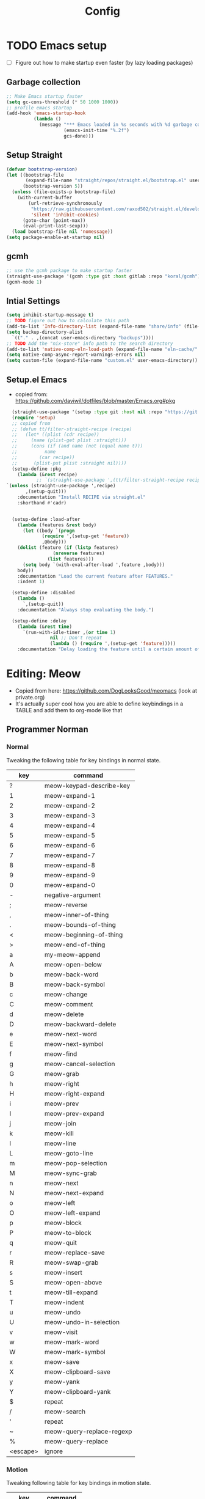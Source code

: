 
#+title: Config
#+PROPERTY: header-args:emacs-lisp :tangle yes :results silent
* TODO Emacs setup
- [ ] Figure out how to make startup even faster (by lazy loading packages)
** Garbage collection
#+begin_src emacs-lisp
;; Make Emacs startup faster
(setq gc-cons-threshold (* 50 1000 1000))
;; profile emacs startup
(add-hook 'emacs-startup-hook
          (lambda ()
            (message "*** Emacs loaded in %s seconds with %d garbage collections."
                     (emacs-init-time "%.2f")
                     gcs-done)))

#+end_src
** Setup Straight
#+begin_src emacs-lisp
(defvar bootstrap-version)
(let ((bootstrap-file
       (expand-file-name "straight/repos/straight.el/bootstrap.el" user-emacs-directory))
      (bootstrap-version 5))
  (unless (file-exists-p bootstrap-file)
    (with-current-buffer
        (url-retrieve-synchronously
         "https://raw.githubusercontent.com/raxod502/straight.el/develop/install.el"
         'silent 'inhibit-cookies)
      (goto-char (point-max))
      (eval-print-last-sexp)))
  (load bootstrap-file nil 'nomessage))
(setq package-enable-at-startup nil)

#+end_src

** gcmh
#+begin_src emacs-lisp
;; use the gcmh package to make startup faster
(straight-use-package '(gcmh :type git :host gitlab :repo "koral/gcmh"))
(gcmh-mode 1)
#+end_src
** Intial Settings
#+begin_src emacs-lisp
  (setq inhibit-startup-message t)
  ;; TODO figure out how to calculate this path
  (add-to-list 'Info-directory-list (expand-file-name "share/info" (file-name-directory (shell-command-to-string "printf %s \"$(dirname $(realpath $(which emacs)))\""))))
  (setq backup-directory-alist
	`(("." . ,(concat user-emacs-directory "backups"))))
  ;; TODO Add the "nix-store" info path to the search directory
  (add-to-list 'native-comp-eln-load-path (expand-file-name "eln-cache/" user-emacs-directory))
  (setq native-comp-async-report-warnings-errors nil)
  (setq custom-file (expand-file-name "custom.el" user-emacs-directory))
#+end_src

** Setup.el Emacs
- copied from: https://github.com/daviwil/dotfiles/blob/master/Emacs.org#pkg
#+begin_src emacs-lisp
  (straight-use-package '(setup :type git :host nil :repo "https://git.sr.ht/~pkal/setup"))
  (require 'setup)
  ;; copied from
  ;; (defun tt/filter-straight-recipe (recipe)
  ;;   (let* ((plist (cdr recipe))
  ;; 	 (name (plist-get plist :straight)))
  ;;     (cons (if (and name (not (equal name t)))
  ;; 	      name
  ;; 	    (car recipe))
  ;; 	  (plist-put plist :straight nil))))
  (setup-define :pkg
    (lambda (&rest recipe)
           ;; `(straight-use-package ',(tt/filter-straight-recipe recipe)))
`(unless (straight-use-package ',recipe)
       ,(setup-quit)))
    :documentation "Install RECIPE via straight.el"
    :shorthand #'cadr)


  (setup-define :load-after
    (lambda (features &rest body)
      (let ((body `(progn
		     (require ',(setup-get 'feature))
		     ,@body)))
	(dolist (feature (if (listp features)
			     (nreverse features)
			   (list features)))
	  (setq body `(with-eval-after-load ',feature ,body)))
	body))
    :documentation "Load the current feature after FEATURES."
    :indent 1)

  (setup-define :disabled
    (lambda ()
      `,(setup-quit))
    :documentation "Always stop evaluating the body.")

  (setup-define :delay
    (lambda (&rest time)
      `(run-with-idle-timer ,(or time 1)
			    nil ;; Don't repeat
			    (lambda () (require ',(setup-get 'feature)))))
    :documentation "Delay loading the feature until a certain amount of idle time has passed.")

	    #+end_src
* Editing: Meow
- Copied from here: https://github.com/DogLooksGood/meomacs (look at private.org)
- It's actually super cool how you are able to define keybindings in a TABLE and add them to org-mode like that
** Programmer Norman
*** Normal
Tweaking the following table for key bindings in normal state.

#+name: normal-keybindings
| key      | command                   |
|----------+---------------------------|
| ?        | meow-keypad-describe-key  |
| 1        | meow-expand-1             |
| 2        | meow-expand-2             |
| 3        | meow-expand-3             |
| 4        | meow-expand-4             |
| 5        | meow-expand-5             |
| 6        | meow-expand-6             |
| 7        | meow-expand-7             |
| 8        | meow-expand-8             |
| 9        | meow-expand-9             |
| 0        | meow-expand-0             |
| -        | negative-argument         |
| ;        | meow-reverse              |
| ,        | meow-inner-of-thing       |
| .        | meow-bounds-of-thing      |
| <        | meow-beginning-of-thing   |
| >        | meow-end-of-thing         |
| a        | my-meow-append            |
| A        | meow-open-below           |
| b        | meow-back-word            |
| B        | meow-back-symbol          |
| c        | meow-change               |
| C        | meow-comment              |
| d        | meow-delete               |
| D        | meow-backward-delete      |
| e        | meow-next-word            |
| E        | meow-next-symbol          |
| f        | meow-find                 |
| g        | meow-cancel-selection     |
| G        | meow-grab                 |
| h        | meow-right                |
| H        | meow-right-expand         |
| i        | meow-prev                 |
| I        | meow-prev-expand          |
| j        | meow-join                 |
| k        | meow-kill                 |
| l        | meow-line                 |
| L        | meow-goto-line            |
| m        | meow-pop-selection        |
| M        | meow-sync-grab            |
| n        | meow-next                 |
| N        | meow-next-expand          |
| o        | meow-left                 |
| O        | meow-left-expand          |
| p        | meow-block                |
| P        | meow-to-block             |
| q        | meow-quit                 |
| r        | meow-replace-save         |
| R        | meow-swap-grab            |
| s        | meow-insert               |
| S        | meow-open-above           |
| t        | meow-till-expand          |
| T        | meow-indent               |
| u        | meow-undo                 |
| U        | meow-undo-in-selection    |
| v        | meow-visit                |
| w        | meow-mark-word            |
| W        | meow-mark-symbol          |
| x        | meow-save                 |
| X        | meow-clipboard-save       |
| y        | meow-yank                 |
| Y        | meow-clipboard-yank       |
| $        | repeat                    |
| /        | meow-search               |
| '        | repeat                    |
| ~        | meow-query-replace-regexp |
| %        | meow-query-replace        |
| <escape> | ignore                    |

*** Motion

Tweaking following table for key bindings in motion state.

#+name: motion-keybindings
| key      | command   |
|----------+-----------|
| <escape> | ignore    |
| n        | meow-next |
| i        | meow-prev |
*** Leader

Tweaking following table for key bindings in leader keymap.

#+name: leader-keybindings
| key | command                 | description |
|-----+-------------------------+-------------|
| e   | dispatch: C-x C-e       |             |
| u   | meow-universal-argument |             |
| w w | other-window            |             |
| w v | split-window-right      |             |
| w s | split-window-below      |             |
| w o | delete-other-windows    |             |
| w d | delete-window           |             |
| b   | switch-to-buffer        |             |
| n   | dispatch: H-n           |             |
| i   | dspatch: H-i            |             |
** Meow Setup
- essentially, "parse-def" takes a list of lists with 2 elements, and
  turns them into cons cell. It also changes the second element if
  needed.
- =((1 select-window-1))= -> =((1 . select-window-1))=. This is because  define-key takes a cons cell, but the emacs org-mode table returns
  lists of lists
#+header: :var normal-keybindings=normal-keybindings :var motion-keybindings=motion-keybindings :var leader-keybindings=leader-keybindings
#+begin_src emacs-lisp 
  (setup (:pkg meow)
    ;; (:option
    ;;  meow-cheatsheet-layout meow-cheatsheet-layout-norman
    ;;  sentence-end-double-space 'nil)

    (defun my-meow-append ()
      (interactive)
      (unless (region-active-p) (forward-char 1))
      (if meow--temp-normal
	  (progn
	    (message "Quit temporary normal mode")
	    (meow--switch-state 'motion))
	(meow--direction-forward)
	(when (bound-and-true-p delete-selection-mode)
	  (meow--cancel-selection))
	(meow--switch-state 'insert)))
    (defun meow-setup ()
      (let ((parse-def (lambda (x)
			 (cons (format "%s" (car x))
			       (if (string-prefix-p "dispatch:" (cadr x))
				   (string-trim (substring (cadr x) 9))
				 (intern (cadr x)))))))
	;; "normal-keybindings" and the like are defined in org-tables
	(apply #'meow-normal-define-key (mapcar parse-def normal-keybindings))
	(apply #'meow-motion-overwrite-define-key (mapcar parse-def motion-keybindings))
	(apply #'meow-leader-define-key (mapcar parse-def leader-keybindings))))
    (require 'meow)
    (setq      meow-cheatsheet-layout meow-cheatsheet-layout-norman
	       sentence-end-double-space 'nil)


    (meow-setup)
    (meow-global-mode 1)
    )

  ;; (meow-global-mode 1)

#+end_src


* User Interface
#+begin_src emacs-lisp
  (scroll-bar-mode -1)        ; Disable visible scrollbar
  (tool-bar-mode -1)          ; Disable the toolbar
  (tooltip-mode -1)           ; Disable tooltips
  (set-fringe-mode 10)        ; Give some breathing room

  (menu-bar-mode -1)            ; Disable the menu bar

#+end_src


** Fonts 
#+begin_src emacs-lisp
  ;; TODO copy over the right font
  (set-face-attribute 'default nil
		      :font "Hasklug Nerd Font Mono"
		      :height 170)
#+end_src


** Themes
#+begin_src emacs-lisp
  (setup (:pkg doom-themes)
    (doom-themes-visual-bell-config)
    (doom-themes-org-config))
  (load-theme 'doom-one t)
  (setq custom-safe-themes t)
#+end_src


** Dashboard
#+begin_src emacs-lisp
  (setup (:pkg dashboard)
    (dashboard-setup-startup-hook)
    ;; ;; TODO only set this when I start in daemon!!
    (setq initial-buffer-choice (lambda () (get-buffer "*dashboard*"))))	  
#+end_src


** TODO Tab Bar
- https://systemcrafters.net/live-streams/december-17-2021/
- [ ] Make a new keymap for tab bar
#+begin_src emacs-lisp
  (setq tab-bar-new-tab-choice "*dashboard*")
  ;;(global-set-key (kbd "C-z") tab-bar-prefix-map)
#+end_src
** TODO Modeline
- Use telephone line instead
#+begin_src emacs-lisp
#+end_src
** TODO Popups with Popper
- if popper doesn't work, I might also want to look into: https://github.com/emacsorphanage/popwin
#+begin_src emacs-lisp
  (setup (:pkg popper)
    (:bind "C-*"    popper-toggle-latest
	   "M-*"    popper-cycle
	   "C-M-*"  popper-toggle-type)
    (setq popper-reference-buffers
	  '("\\*Messages\\*"
	    "Output\\*$"
	    "\\*Async Shell Command\\*"
	    help-mode
	    compilation-mode

	    "^\\*eshell.*\\*$" eshell-mode ;eshell as a popup
	    "^\\*shell.*\\*$"  shell-mode  ;shell as a popup
	    "^\\*term.*\\*$"   term-mode   ;term as a popup
	    "^\\*vterm.*\\*$"  vterm-mode  ;vterm as a popup
	    ))
    (popper-mode +1)
    (popper-echo-mode +1))                ; For echo area hints


#+end_src
* TODO Completion [0/2]
** TODO General completion
- [ ] Add  embark + consult for a more complete experience
#+begin_src emacs-lisp
  (setup (:pkg vertico )
    (vertico-mode))
  (setup (:pkg all-the-icons-completion)  (:with-hook marginalia-mode (:hook all-the-icons-completion-marginalia-setup)))
  (setup (:pkg marginalia)
    (:option
     marginalia-annotators '(marginalia-annotators-heavy marginalia-annotators-light nil))
    (marginalia-mode 1))
  (setup savehist
    (setq history-length 25)
    (savehist-mode 1))


  ;; TODO figure out how to configure
  (setup (:pkg orderless)
    (:option completion-styles '(orderless)
	     completion-category-defaults nil
	     completion-fcategory-overrides '((file (styles partial-completion))))
    (require 'orderless))

  (setup (:pkg embark)
    (:global
     "C-."  embark-act
     "M-."  embark-dwim
     "C-h B"  embark-bindings)
    (setq prefix-help-command #'embark-prefix-help-command))

  (setup (:pkg consult)
    ;; (require 'consult)
    (:global "C-s" consult-line
	     "C-c f f" find-file
	     "C-c f r" consult-recent-file)
    (:when-loaded
      (consult-customize consult-recent-file :preview-key (kbd "M-.")))
    )	 ;;"C-M-j" persp-switch-to-buffer*)

  ;; (:with-map minibuffer-local-map
  ;;   (:bind "C-r" consult-history))

#+end_src


** TODO Editor Completion
- [ ] I might want to disable autocomplete for certain modes(if I can figure out how to do it).
- [ ] Look into other extensions for corfu 
#+begin_src emacs-lisp
  (setup (:pkg corfu)
    ;; Optional customizations
    (:option
     corfu-cycle t                ;; Enable cycling for `corfu-next/previous'
     corfu-auto  t               ;; Enable auto completion
     corfu-separator ?\s          ;; Orderless field separator
     ;; (corfu-quit-at-boundary nil)   ;; Never quit at completion boundary
     ;; (corfu-quit-no-match nil)      ;; Never quit, even if there is no match
     ;; (corfu-preview-current nil)    ;; Disable current candidate preview
     ;; (corfu-preselect-first nil)    ;; Disable candidate preselection
     ;; (corfu-on-exact-match nil)     ;; Configure handling of exact matches
     ;; (corfu-echo-documentation nil) ;; Disable documentation in the echo area
     corfu-scroll-margin 5        ;; Use scroll margin
     )
    (:load-after cape

      ;; (:with-map corfu-map
      ;;   (:bind
      ;;    "TAB"  corfu-next
      ;;    [tab]  corfu-next
      ;;    "S-TAB"  corfu-previous
      ;;    [backtab]  corfu-previous))
      ;; add a list of corfu extensions
      (add-to-list 'load-path "~/.my-emacs.d/straight/build/corfu/extensions/")
      (require 'corfu-history)
      (require 'corfu-info)
      (require 'corfu-indexed)
      (corfu-global-mode)))


  (setup (:pkg kind-icon)
    (:load-after corfu
      (:option kind-icon-default-face 'corfu-default) ; to compute blended backgrounds correctly
      (require 'kind-icon)
      (add-to-list 'corfu-margin-formatters #'kind-icon-margin-formatter)))
  ;; icons for corfu
  ;; Add extensions
  (setup (:pkg cape)
    ;; (:load-after corfu)
    ;; TODO I might rebind these later

    ;; (:global "C-c p p"  completion-at-point ;; capf
    ;; 	 "C-c p t"  complete-tag       ;; etags
    ;; 	 "C-c p d"  cape-dabbrev        ;; or dabbrev-completion
    ;; 	 "C-c p f"  cape-file
    ;; 	 "C-c p k"  cape-keyword
    ;; 	 "C-c p s"  cape-symbol
    ;; 	 "C-c p a"  cape-abbrev
    ;; 	 "C-c p i"  cape-ispell
    ;; 	 "C-c p l"  cape-line
    ;; 	 "C-c p w"  cape-dict
    ;; 	 "C-c p \\" cape-tex
    ;; 	 "C-c p &"  cape-sgml
    ;; 	 "C-c p r"  cape-rfc1345)
    ;; Add `completion-at-point-functions', used by `completion-at-point'.
    ;; corfu needs cape to work, so I eagerly load it
    (require 'cape)
    (add-to-list 'completion-at-point-functions #'cape-file)
    (add-to-list 'completion-at-point-functions #'cape-tex)
    (add-to-list 'completion-at-point-functions #'cape-dabbrev)
    (add-to-list 'completion-at-point-functions #'cape-keyword)
    ;;(add-to-list 'completion-at-point-functions #'cape-sgml)
    ;;(add-to-list 'completion-at-point-functions #'cape-rfc1345)
    ;;(add-to-list 'completion-at-point-functions #'cape-abbrev)
    ;;(add-to-list 'completion-at-point-functions #'cape-ispell)
    ;;(add-to-list 'completion-at-point-functions #'cape-dict)
    ;;(add-to-list 'completion-at-point-functions #'cape-symbol)
    ;;(add-to-list 'completion-at-point-functions #'cape-line)
    )

  ;; Use dabbrev with Corfu!
  ;; A few more useful configurations...
  (setq completion-cycle-threshold 3)

  ;; Emacs 28: Hide commands in M-x which do not apply to the current mode.
  ;; Corfu commands are hidden, since they are not supposed to be used via M-x.
  (setq read-extended-command-predicate
	#'command-completion-default-include-p)

  ;;   ;; Enable indentation+completion using the TAB key.
  ;;   ;; `completion-at-point' is often bound to M-TAB.
  (setq tab-always-indent 'complete)
#+end_src


* TODO Org Mode
- [ ] Figure out how to improve my org-mode workflow (copy from other people). Also make my org-mode look better (maybe switchable themes).
- [ ] Try to split up the org-mode workflow into different functions and load/require it (to make it more readable)
- [ ] Rebind org direction keys to use home row to do M-LEFT, etc
#+begin_src emacs-lisp
  (setup (:pkg org :type built-in)
    (:also-load org-tempo)
    (:global "C-c a" org-agenda)
    ( :bind ;;"C-c a"  org-agenda
      "C-c x" org-capture
      "M-y"  org-metaleft
      "M-o"  org-metaright
      "M-n"  org-metadown
      "M-i"  org-metaup)
      (setq org-modules
	    '(org-crypt
	      org-habit
	      org-bookmark
	      org-eshell
	      org-irc))
      (setq org-directory "~/org/"
	    org-agenda-files '("~/org/gtd/inbox.org" "~/org/gtd/tickler.org" "~/org/gtd/gtd.org" "~/org/gtd/habits.org")
	    ;;org-re-reveal-root "/home/thanawat/reveal.js/"
	    org-export-with-toc nil
	    org-hide-emphasis-markers t
	    org-log-into-drawer t
	    org-log-done 'time
	    org-ellipsis " ▾"
	    org-export-with-section-numbers nil
	    )
      (setq org-agenda-window-setup 'current-window)

      (setcar (nthcdr 4 org-emphasis-regexp-components) 10)
      (org-set-emph-re 'org-emphasis-regexp-components org-emphasis-regexp-components)
      ;; WORKFLOW stuff
      (setq org-capture-templates
	    '(("t" "Todos" entry (file+headline "gtd/inbox.org" "Inbox") "* TODO %?\n%i\n%a" :prepend t)
	      ("T" "Tickler" entry (file+headline "gtd/tickler.org" "Inbox") "* TODO %?\n%i\n%a" :prepend t)
	      ("r" "Resources" entry (file+headline "gtd/resources.org" "Inbox") "* TODO %?" :prepend t)
	      ("e" "Emacs + Vim tricks" entry (file+headline "emacs-tips.org" "Inbox") "* TODO %?" :prepend t)))
      ;; TODO I might remove this to use tempel package instead
      (setq
       org-refile-targets '(("~/org/gtd/gtd.org"  :maxlevel . 2)
			    ("~/org/gtd/inbox.org"  :maxlevel . 1)
			    ("~/org/gtd/someday.org"  :maxlevel . 1)
			    ("~/org/gtd/resources.org"  :maxlevel . 2))
       org-refile-use-outline-path t
       )
      ;;TODO Move this somewhere else
      (org-babel-do-load-languages
       'org-babel-load-languages
       '(
	 (emacs-lisp . t)
	 (dot . t))) ; this line activates dot

      (setq org-confirm-babel-evaluate 'nil)
      )
#+end_src

** org tempo
#+begin_src emacs-lisp
  (setup org-tempo
    (:when-loaded
      (add-to-list 'org-structure-template-alist '("sh" . "src sh"))
      (add-to-list 'org-structure-template-alist '("el" . "src emacs-lisp"))
      (add-to-list 'org-structure-template-alist '("hs" . "src haskell"))))

#+end_src 
** org Appearance
#+begin_src emacs-lisp
  (setup (:pkg org-modern)
    (:hook-into org-mode)
    (:with-hook org-agenda-finalize-hook (:hook org-modern-agenda))
    )

  (setup (:pkg org-appear :host github :repo "awth13/org-appear")
	       (:hook-into org-mode))
#+end_src
** Org Agenda
*** Org recur
#+begin_src emacs-lisp
  (setup (:pkg org-recur)
    (:hook-into org-mode)
    (:with-hook org-agenda-mode (:hook org-recur-agenda-mode))
    (:bind "C-c d" org-recur-finish)
    (:with-mode org-recur-agenda-mode (:bind "C-c d" org-recur-finish))
    (:option 
     org-recur-finish-done t
     org-recur-finish-archive t)
    )
#+end_src

*** Super Agenda
#+begin_src emacs-lisp
  (setup  (:pkg org-super-agenda)
  
    (:hook-into org-agenda-mode)
    (setq org-todo-keywords
	  '((sequence
	     "TODO(t)"  ; A task that needs doing & is ready to do
	     "PROJ(p)"  ; A project, which usually contains other tasks
	     "LOOP(r)"  ; A recurring task
	     "STRT(s)"  ; A task that is in progress
	     "WAIT(w)"  ; Something external is holding up this task
	     "HOLD(h)"  ; This task is paused/on hold because of me
	     "IDEA(i)"  ; An unconfirmed and unapproved task or notion
	     "|"
	     "DONE(d)"  ; Task successfully completed
	     "KILL(k)") ; Task was cancelled, aborted or is no longer applicable
	    ))
    (setq org-agenda-skip-scheduled-if-done t
	  org-agenda-skip-deadline-if-done t
	  org-agenda-include-deadlines t
	  org-agenda-block-separator nil
	  org-agenda-tags-column 100 ;; from testing this seems to be a good value
	  org-agenda-compact-blocks t)
    (setq org-super-agenda-groups
	  '(;; Each group has an implicit boolean OR operator between its selectors.
	    (:name "Today"  ; Optionally specify section name
		   :time-grid t  ; Items that appear on the time grid
		   :todo "TODAY")  ; Items that have this TODO keyword
	    (:name "Important"
		   :priority "A")
	    ;; Set order of multiple groups at once
	    (:name "Shopping"
		   :tag "shopping")
	    (:name "Recipes"
		   ;; Multiple args given in list with implicit OR
		   :tag ("food"))
	    (:name "Habits"
		   :habit t)
	    (:name "School"
		   :tag "school")
	    (:name "coding"
		   :tag "coding")

	    (:name "next"
		   :tag "next"
		   :scheduled nil)
	    ;; Groups supply their own section names when none are given
	    (:todo "WAITING" :order 8)  ; Set order of this section
	    (:todo ("SOMEDAY" "TO-READ" "CHECK" "TO-WATCH" "WATCHING")
		   ;; Show this group at the end of the agenda (since it has the
		   ;; highest number). If you specified this group last, items
		   ;; with these todo keywords that e.g. have priority A would be
		   ;; displayed in that group instead, because items are grouped
		   ;; out in the order the groups are listed.
		   :order 9)
	    (:priority<= "B"
			 ;; Show this section after "Today" and "Important", because
			 ;; their order is unspecified, defaulting to 0. Sections
			 ;; are displayed lowest-number-first.
			 :order 1)
	    ;; After the last group, the agenda will display items that didn't
	    ;; match any of these groups, with the default order position of 99
	    ))
    (setq
     org-super-agenda-header-map (make-sparse-keymap)
     org-agenda-custom-commands '(("h" "my custom agenda view"
				   ((alltodo "" ((org-agenda-overriding-header "")
						 (org-super-agenda-groups
						  '(
						    (:name "Important"
							   :priority "A")
						    (:name "Projects"
							   :todo "PROJ"
							   :children t
							   :order 1)
						    (:name "To Process"
							   :file-path "inbox\\.org"
							   :order 2)
						    (:name "School"
							   :tag "school"
							   :order 3)
						    (:order-multi (2 (:name "Shopping for Food items"
									    ;; Boolean AND group matches items that match all subgroups
									    :and (:tag "shopping"))
								     (:name "Food and cooking"
									    ;; Multiple args given in list with implicit OR
									    :tag ("food" "cooking"))))
						    (:discard (:anything t))
						    )))))
				   )
				  ("r" "Need to do + Want to do"
				   ((tags-todo "need|want"  ((org-agenda-overriding-header "Need to do + Want to do")
							     (org-super-agenda-groups
							      '(
								(:name "Need to do"
								       :tag "need")
								(:name "Want to do"
								       :tag "want")
								(:discard (:anything t))
								))))))))

    )
#+end_src

** Roam
#+begin_src emacs-lisp
  (setup (:pkg org-roam)
    (:option
    org-roam-directory (file-truename "~/org/roam/")
    org-roam-completion-everywhere t
    org-roam-db-location "~/org/roam/org-roam.db"
    org-roam-node-display-template (concat "${title:*} " (propertize "${tags:10}" 'face 'org-tag))
    )
    ;; TODO do some stuf
    (:bind "C-c n l"  org-roam-buffer-toggle
	   "C-c n f"  org-roam-node-find
	   "C-c n g"  org-roam-graph
	   "C-c n i"  org-roam-node-insert
	   "C-c n c"  org-roam-capture
	   ;; Dailies
	   "C-c n j"  org-roam-dailies-capture-today)
    (:hook org-roam-db-autosync-mode))
#+end_src
* Openwith
:PROPERTIES:
:ID:       b09c4524-2f5c-4659-8741-6accd88e1ae3
:END:
#+BEGIN_SRC emacs-lisp
  ;; Opens video file in mpv
  (setup (:pkg openwith)
    (:option openwith-associations '(("\\.mp4\\'" "mpv" (file)) ("\\.webm\\'" "mpv" (file)) ("\\.mkv\\'" "mpv" (file)) ("\\.pdf\\'" "zathura" (file))))
    (openwith-mode t))
#+END_SRC

* Programming 
** TODO Setup

- [ ] I still need to figure out how vertico completion integrates with lsp
- [ ] I might also want to add my own keybindings for lsp commands (or learn them)
- This sets up flycheck, lsp, dap, and hl-todo. This functionality is shared by all programing modes
#+begin_src emacs-lisp

  (setup (:pkg flycheck)
    (:hook-into lsp-mode))
  (setup (:pkg lsp-mode)
    (:option
     lsp-headerline-breadcrumb-enable nil
     lsp-completion-provider :none)
    (:hook-into cc-mode haskell-mode)
    (defun tt/lsp-mode-setup-completion ()
      (setf (alist-get 'styles (alist-get 'lsp-capf completion-category-defaults))
	    '(orderless))) ;; Configure orderless
    (:with-mode lsp-completion-mode (:hook tt/lsp-mode-setup-completion))

    )

  (setup (:pkg lsp-ui)
    (:hook-into lsp-mode)
    (:option
     lsp-ui-sideline-enable t
     lsp-ui-sideline-show-hover nil
     lsp-ui-doc-position 'bottom)
    (:hook lsp-ui-doc-show))
  ;; dap is dependent on lsp-treemacs
  (setup (:pkg dap-mode)
    (:option lsp-enable-dap-auto-configure nil)
    (:hook dap-ui-mode dap-tooltip-mode dap-node-setup))
  ;;:init
  ;; (dap-ui-mode 1)
  ;; (dap-tooltip-mode 1)
  ;; (require 'dap-node)
  ;; (dap-node-setup))
  (setup (:pkg hl-todo)
    (:option  hl-todo-keyword-faces
	      '(("TODO"   . "#FF0000")
		("FIXME"  . "#FF0000")
		("DEBUG"  . "#A020F0")
		("GOTCHA" . "#FF4500")
		("STUB"   . "#1E90FF")))
    (global-hl-todo-mode))
#+end_src
** Tree Sitter
#+begin_src emacs-lisp
  (setup (:pkg tree-sitter))
  (setup (:pkg tree-sitter-langs))

#+end_src
** C++/C

#+begin_src emacs-lisp
  (setup (:pkg ccls)
    (:hook-into c-mode c++-mode)
    (:hook lsp))
#+end_src

** Graphviz
#+begin_src emacs-lisp
  (setup (:pkg graphviz-dot-mode)
    (:option graphviz-dot-indent-width 4))
#+end_src

** Nix
#+begin_src emacs-lisp
  (setup (:pkg nix-mode)
    (:file-match "\\.nix\\'"))
  
#+end_src

* TODO Wishlist
- [ ] https://github.com/emacs-tw/awesome-emacs

  
